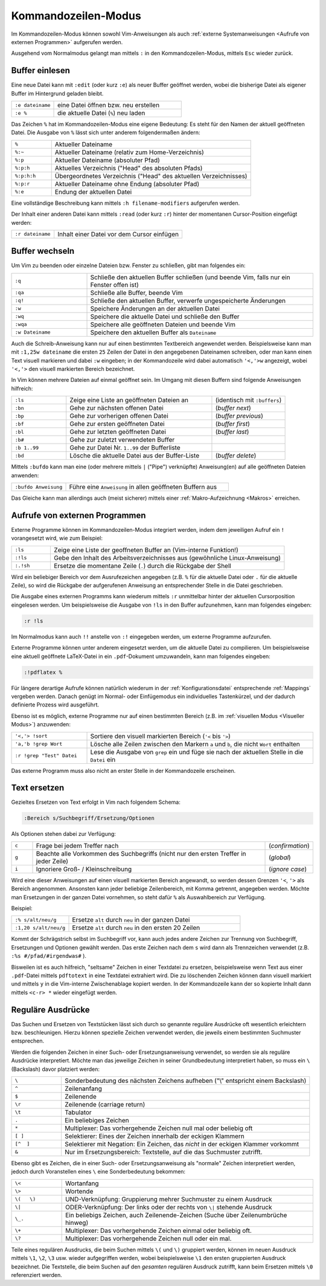 .. _Kommandozeilen-Modus:

Kommandozeilen-Modus
====================

Im Kommandozeilen-Modus können sowohl Vim-Anweisungen als auch :ref:`externe
Systemanweisungen <Aufrufe von externen Programmen>` aufgerufen werden.

Ausgehend vom Normalmodus gelangt man mittels ``:`` in den Kommandozeilen-Modus,
mittels ``Esc`` wieder zurück.

.. % bedeutet: Aktuelle Datei
.. %:p bedeutet: Aktuelle Datei als ganzer Pfad
.. %:p:h bedeutet: Head dieses Pfads (Pfad ohne Dateiname)
.. mehrere Angaben von :h sind möglich!

.. _Buffer einlesen:

Buffer einlesen
---------------

Eine neue Datei kann mit ``:edit`` (oder kurz ``:e``) als neuer Buffer geöffnet
werden, wobei die bisherige Datei als eigener Buffer im Hintergrund geladen
bleibt.

.. list-table::
    :widths: 20 60
    :header-rows: 0

    * - ``:e dateiname``
      - eine Datei  öffnen bzw. neu erstellen
    * - ``:e %``
      - die aktuelle Datei (``%``) neu laden

Das Zeichen ``%`` hat im Kommandozeilen-Modus eine eigene Bedeutung: Es steht
für den Namen der aktuell geöffneten Datei. Die Ausgabe von ``%`` lässt sich
unter anderem folgendermaßen ändern:

.. list-table::
    :name: tab-filename
    :widths: 10 50

    * - ``%``
      - Aktueller Dateiname
    * - ``%:~``
      - Aktueller Dateiname (relativ zum Home-Verzeichnis)
    * - ``%:p``
      - Aktueller Dateiname (absoluter Pfad)
    * - ``%:p:h``
      - Aktuelles Verzeichnis ("Head" des absoluten Pfads)
    * - ``%:p:h:h``
      - Übergeordnetes Verzeichnis ("Head" des aktuellen Verzeichnisses)
    * - ``%:p:r``
      - Aktueller Dateiname ohne Endung (absoluter Pfad)
    * - ``%:e``
      - Endung der aktuellen Datei

Eine vollständige Beschreibung kann mittels ``:h filename-modifiers``
aufgerufen werden.

Der Inhalt einer anderen Datei kann mittels ``:read`` (oder kurz ``:r``) hinter
der momentanen Cursor-Position eingefügt werden:

.. list-table::
    :widths: 20 60
    :header-rows: 0

    * - ``:r dateiname``
      - Inhalt einer Datei vor dem Cursor einfügen


.. _Buffer wechseln:

Buffer wechseln
---------------

Um Vim zu beenden oder einzelne Dateien bzw. Fenster zu schließen, gibt man
folgendes ein:

.. list-table::
    :widths: 20 60
    :header-rows: 0

    * - ``:q``
      - Schließe den aktuellen Buffer schließen (und beende Vim, falls nur ein
        Fenster offen ist)
    * - ``:qa``
      - Schließe alle Buffer, beende Vim
    * - ``:q!``
      - Schließe den aktuellen Buffer, verwerfe ungespeicherte Änderungen
    * - ``:w``
      - Speichere Änderungen an der aktuellen Datei
    * - ``:wq``
      - Speichere die aktuelle Datei und schließe den Buffer
    * - ``:wqa``
      - Speichere alle geöffneten Dateien und beende Vim
    * - ``:w Dateiname``
      - Speichere den aktuellen Buffer als ``Dateiname``

Auch die Schreib-Anweisung kann nur auf einen bestimmten Textbereich angewendet
werden. Beispielsweise kann man mit ``:1,25w dateiname`` die ersten ``25``
Zeilen der Datei in den angegebenen Dateinamen schreiben, oder man kann einen
Text visuell markieren und dabei ``:w`` eingeben; in der Kommandozeile wird
dabei automatisch ``'<,'>w`` angezeigt, wobei ``'<,'>`` den visuell markierten
Bereich bezeichnet.

In Vim können mehrere Dateien auf einmal geöffnet sein. Im Umgang mit
diesen Buffern sind folgende Anweisungen hilfreich:

.. list-table::
    :widths: 15 40 20
    :header-rows: 0

    * - ``:ls``
      - Zeige eine Liste an geöffneten Dateien an
      - (identisch mit ``:buffers``)
    * - ``:bn``
      - Gehe zur nächsten offenen Datei
      - (*buffer next*)
    * - ``:bp``
      - Gehe zur vorherigen offenen Datei
      - (*buffer previous*)
    * - ``:bf``
      - Gehe zur ersten geöffneten Datei
      - (*buffer first*)
    * - ``:bl``
      - Gehe zur letzten geöffneten Datei
      - (*buffer last*)
    * - ``:b#``
      - Gehe zur zuletzt verwendeten Buffer
      -
    * - ``:b 1..99``
      - Gehe zur Datei Nr. ``1..99`` der Bufferliste
      -
    * - ``:bd``
      - Lösche die aktuelle Datei aus der Buffer-Liste
      - (*buffer delete*)

.. :wn : write file and move to next (SUPER)
.. :bd : remove file from buffer list (SUPER)
.. :sp fred.txt : open fred.txt into a split

Mittels ``:bufdo`` kann man eine (oder mehrere mittels ``|`` ("Pipe")
verknüpfte) Anweisung(en) auf alle geöffneten Dateien anwenden:

.. list-table::
    :widths: 20 60
    :header-rows: 0

    * - ``:bufdo Anweisung``
      - Führe eine ``Anweisung`` in allen geöffneten Buffern aus

Das Gleiche kann man allerdings auch (meist sicherer) mittels einer
:ref:`Makro-Aufzeichnung <Makros>` erreichen.

.. _Aufrufe von externen Programmen:

Aufrufe von externen Programmen
-------------------------------

Externe Programme können im Kommandozeilen-Modus integriert werden, indem dem
jeweiligen Aufruf ein ``!`` vorangesetzt wird, wie zum Beispiel:

.. list-table::
    :widths: 10 60
    :header-rows: 0

    * - ``:ls``
      - Zeige eine Liste der geoffneten Buffer an (Vim-interne Funktion!)
    * - ``:!ls``
      - Gebe den Inhalt des Arbeitsverzeichnisses aus (gewöhnliche
        Linux-Anweisung)
    * - ``:.!sh``
      - Ersetze die momentane Zeile (``.``) durch die Rückgabe der Shell

Wird ein beliebiger Bereich vor dem Ausrufezeichen angegeben (z.B. ``%`` für die
aktuelle Datei oder ``.`` für die aktuelle Zeile), so wird die Rückgabe der
aufgerufenen Anweisung an entsprechender Stelle in die Datei geschrieben.

Die Ausgabe eines externen Programms kann wiederum mittels ``:r`` unmittelbar
hinter der aktuellen Cursorposition eingelesen werden. Um beispielsweise die
Ausgabe von ``!ls`` in den Buffer aufzunehmen, kann man folgendes eingeben:

.. code-block:: vim

    :r !ls

Im Normalmodus kann auch ``!!`` anstelle von ``:!`` eingegeben werden, um
externe Programme aufzurufen.

..  % !!tr -d abcd     # Delete a,b,c,d from the current line

Externe Programme können unter anderem eingesetzt werden, um die aktuelle Datei
zu compilieren. Um beispielsweise eine aktuell geöffnete LaTeX-Datei in ein
``.pdf``-Dokument umzuwandeln, kann man folgendes eingeben:

.. code-block:: vim

    :!pdflatex %

Für längere derartige Aufrufe können natürlich wiederum in der
:ref:`Konfigurationsdatei` entsprechende :ref:`Mappings` vergeben werden. Danach
genügt im Normal- oder Einfügemodus ein individuelles Tastenkürzel, und der
dadurch definierte Prozess wird ausgeführt.

Ebenso ist es möglich, externe Programme nur auf einen bestimmten Bereich (z.B.
im :ref:`visuellen Modus <Visueller Modus>`) anzuwenden:

.. list-table::
    :widths: 20 60
    :header-rows: 0

    * - ``'<,'> !sort``
      - Sortiere den visuell markierten Bereich (``'<`` bis ``'>``)
    * - ``'a,'b !grep Wort``
      - Lösche alle Zeilen zwischen den Markern ``a`` und ``b``, die nicht
        ``Wort`` enthalten
    * - ``:r !grep "Test" Datei``
      - Lese die Ausgabe von ``grep`` ein und füge sie nach der aktuellen Stelle
        in die ``Datei`` ein

Das externe Programm muss also nicht an erster Stelle in der Kommandozeile
erscheinen.

.. _Text ersetzen:

Text ersetzen
-------------

Gezieltes Ersetzen von Text erfolgt in Vim nach folgendem Schema:

.. code-block:: vim

    :Bereich s/Suchbegriff/Ersetzung/Optionen

Als Optionen stehen dabei zur Verfügung:

.. list-table::
    :widths: 5 55 10
    :header-rows: 0

    * - ``c``
      - Frage bei jedem Treffer nach
      - (*confirmation*)
    * - ``g``
      - Beachte alle Vorkommen des Suchbegriffs (nicht nur den ersten Treffer in
        jeder Zeile)
      - (*global*)
    * - ``i``
      - Ignoriere Groß- / Kleinschreibung
      - (*ignore case*)

Wird eine dieser Anweisungen auf einen visuell markierten Bereich angewandt, so
werden dessen Grenzen ``'<``, ``'>`` als Bereich angenommen. Ansonsten kann
jeder beliebige Zeilenbereich, mit Komma getrennt, angegeben werden. Möchte man
Ersetzungen in der ganzen Datei vornehmen, so steht dafür ``%`` als
Auswahlbereich zur Verfügung.

Beispiel:

.. list-table::
    :widths: 20 60
    :header-rows: 0

    * - ``:% s/alt/neu/g``
      - Ersetze ``alt`` durch ``neu`` in der ganzen Datei
    * - ``:1,20 s/alt/neu/g``
      - Ersetze ``alt`` durch ``neu`` in den ersten 20 Zeilen

Kommt der Schrägstrich selbst im Suchbegriff vor, kann auch jedes andere
Zeichen zur Trennung von Suchbegriff, Ersetzungen und Optionen gewählt
werden. Das erste Zeichen nach dem ``s`` wird dann als Trennzeichen
verwendet (z.B. ``:%s #/pfad/#irgendwas#`` ).

Bisweilen ist es auch hilfreich, "seltsame" Zeichen in einer Textdatei zu
ersetzen, beispielsweise wenn Text aus einer ``.pdf``-Datei mittels
``pdftotext`` in eine Textdatei extrahiert wird. Die zu löschenden Zeichen
können dann visuell markiert und mittels ``y`` in die Vim-interne Zwischenablage
kopiert werden. In der Kommandozeile kann der so kopierte Inhalt dann mittels
``<c-r> *`` wieder eingefügt werden.


.. _Reguläre Ausdrücke:

Reguläre Ausdrücke
------------------

Das Suchen und Ersetzen von Textstücken lässt sich durch so genannte reguläre
Ausdrücke oft wesentlich erleichtern bzw. beschleunigen. Hierzu können
spezielle Zeichen verwendet werden, die jeweils einem bestimmten Suchmuster
entsprechen.

Werden die folgenden Zeichen in einer Such- oder Ersetzungsanweisung verwendet,
so werden sie als reguläre Ausdrücke interpretiert. Möchte man das jeweilige
Zeichen in seiner Grundbedeutung interpretiert haben, so muss ein ``\``
(Backslash) davor platziert werden:

.. list-table::
    :widths: 10 50
    :header-rows: 0

    * - ``\``
      - Sonderbedeutung des nächsten Zeichens aufheben ("\\" entspricht einem Backslash)
    * - ``^``
      - Zeilenanfang
    * - ``$``
      - Zeilenende
    * - ``\r``
      - Zeilenende (carriage return)
    * - ``\t``
      - Tabulator
    * - ``.``
      - Ein beliebiges Zeichen
    * - ``*``
      - Multiplexer: Das vorhergehende Zeichen null mal oder beliebig oft
    * - ``[ ]``
      - Selektierer: Eines der Zeichen innerhalb der eckigen Klammern
    * - ``[^  ]``
      - Selektierer mit Negation: Ein Zeichen, das *nicht* in der eckigen Klammer vorkommt
    * - ``&``
      - Nur im Ersetzungsbereich: Textstelle, auf die das Suchmuster zutrifft.

..  ~ 	Matches last given substitute string.

Ebenso gibt es Zeichen, die in einer Such- oder Ersetzungsanweisung als
"normale" Zeichen interpretiert werden, jedoch durch Voranstellen eines ``\``
eine Sonderbedeutung bekommen:

.. list-table::
    :widths: 10 50
    :header-rows: 0

    * - ``\<``
      - Wortanfang
    * - ``\>``
      - Wortende
    * - ``\(   \)``
      - UND-Verknüpfung: Gruppierung mehrer Suchmuster zu einem Ausdruck
    * - ``\|``
      - ODER-Verknüpfung: Der links oder der rechts von ``\|`` stehende Ausdruck
    * - ``\_.``
      - Ein beliebigs Zeichen, auch Zeilenende-Zeichen (Suche über Zeilenumbrüche hinweg)
    * - ``\+``
      - Multiplexer: Das vorhergehende Zeichen einmal oder beliebig oft.
    * - ``\?``
      - Multiplexer: Das vorhergehende Zeichen null oder ein mal.

Teile eines regulären Ausdrucks, die beim Suchen mittels ``\(`` und ``\)``
gruppiert werden, können im neuen Ausdruck mittels ``\1``, ``\2``, ``\3`` usw.
wieder aufgegriffen werden, wobei beispielsweise ``\1`` den ersten gruppierten
Ausdruck bezeichnet. Die Textstelle, die beim Suchen auf den *gesamten*
regulären Ausdruck zutrifft, kann beim Ersetzen mittels ``\0`` referenziert
werden.

.. definition greedy, beispiel

..  \{ 	Multi-item count match specification (greedy).
..  \{n,m} 	n to m occurrences of the preceding atom (as many as possible).
..  \{n} 	Exactly n occurrences of the preceding atom.
..  \{n,} 	At least n occurrences of the preceding atom (as many as possible).
..  \{,m} 	0 to n occurrences of the preceding atom (as many as possible).
..  \{} 	0 or more occurrences of the preceding atom (as many as possible).

..  \{- 	Multi-item count match specification (non-greedy).
..  \{-n,m} 	n to m occurrences of the preceding atom (as few as possible).
..  \{-n} 	Exactly n occurrences of the preceding atom.
..  \{-n,} 	At least n occurrences of the preceding atom (as few as possible).
..  \{-,m} 	0 to n occurrences of the preceding atom (as few as possible).
..  \{-} 	0 or more occurrences of the preceding atom (as few as possible).

.. Alle Leerzeilen am Ende von Zeilen löschen:
.. :%s/\s\+$//

.. http://vimregex.com/
.. http://vim.wikia.com/wiki/Search_patterns
.. http://www.softpanorama.org/Editors/Vimorama/vim_regular_expressions.shtml
.. http://www.jeetworks.org/node/86



